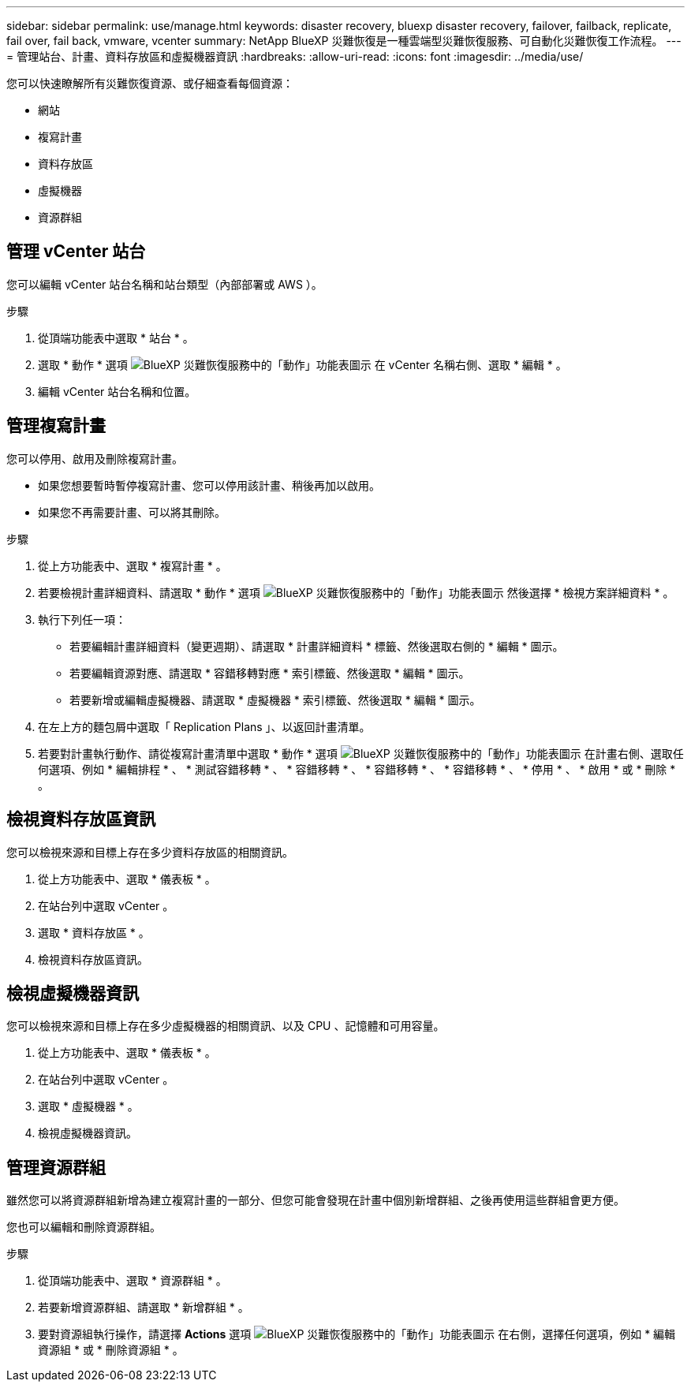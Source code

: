 ---
sidebar: sidebar 
permalink: use/manage.html 
keywords: disaster recovery, bluexp disaster recovery, failover, failback, replicate, fail over, fail back, vmware, vcenter 
summary: NetApp BlueXP 災難恢復是一種雲端型災難恢復服務、可自動化災難恢復工作流程。 
---
= 管理站台、計畫、資料存放區和虛擬機器資訊
:hardbreaks:
:allow-uri-read: 
:icons: font
:imagesdir: ../media/use/


[role="lead"]
您可以快速瞭解所有災難恢復資源、或仔細查看每個資源：

* 網站
* 複寫計畫
* 資料存放區
* 虛擬機器
* 資源群組




== 管理 vCenter 站台

您可以編輯 vCenter 站台名稱和站台類型（內部部署或 AWS ）。

.步驟
. 從頂端功能表中選取 * 站台 * 。
. 選取 * 動作 * 選項 image:../use/icon-horizontal-dots.png["BlueXP 災難恢復服務中的「動作」功能表圖示"]  在 vCenter 名稱右側、選取 * 編輯 * 。
. 編輯 vCenter 站台名稱和位置。




== 管理複寫計畫

您可以停用、啟用及刪除複寫計畫。

* 如果您想要暫時暫停複寫計畫、您可以停用該計畫、稍後再加以啟用。
* 如果您不再需要計畫、可以將其刪除。


.步驟
. 從上方功能表中、選取 * 複寫計畫 * 。
. 若要檢視計畫詳細資料、請選取 * 動作 * 選項 image:../use/icon-horizontal-dots.png["BlueXP 災難恢復服務中的「動作」功能表圖示"] 然後選擇 * 檢視方案詳細資料 * 。
. 執行下列任一項：
+
** 若要編輯計畫詳細資料（變更週期）、請選取 * 計畫詳細資料 * 標籤、然後選取右側的 * 編輯 * 圖示。
** 若要編輯資源對應、請選取 * 容錯移轉對應 * 索引標籤、然後選取 * 編輯 * 圖示。
** 若要新增或編輯虛擬機器、請選取 * 虛擬機器 * 索引標籤、然後選取 * 編輯 * 圖示。


. 在左上方的麵包屑中選取「 Replication Plans 」、以返回計畫清單。
. 若要對計畫執行動作、請從複寫計畫清單中選取 * 動作 * 選項 image:../use/icon-horizontal-dots.png["BlueXP 災難恢復服務中的「動作」功能表圖示"]  在計畫右側、選取任何選項、例如 * 編輯排程 * 、 * 測試容錯移轉 * 、 * 容錯移轉 * 、 * 容錯移轉 * 、 * 容錯移轉 * 、 * 停用 * 、 * 啟用 * 或 * 刪除 * 。




== 檢視資料存放區資訊

您可以檢視來源和目標上存在多少資料存放區的相關資訊。

. 從上方功能表中、選取 * 儀表板 * 。
. 在站台列中選取 vCenter 。
. 選取 * 資料存放區 * 。
. 檢視資料存放區資訊。




== 檢視虛擬機器資訊

您可以檢視來源和目標上存在多少虛擬機器的相關資訊、以及 CPU 、記憶體和可用容量。

. 從上方功能表中、選取 * 儀表板 * 。
. 在站台列中選取 vCenter 。
. 選取 * 虛擬機器 * 。
. 檢視虛擬機器資訊。




== 管理資源群組

雖然您可以將資源群組新增為建立複寫計畫的一部分、但您可能會發現在計畫中個別新增群組、之後再使用這些群組會更方便。

您也可以編輯和刪除資源群組。

.步驟
. 從頂端功能表中、選取 * 資源群組 * 。
. 若要新增資源群組、請選取 * 新增群組 * 。
. 要對資源組執行操作，請選擇 *Actions* 選項 image:../use/icon-horizontal-dots.png["BlueXP 災難恢復服務中的「動作」功能表圖示"]  在右側，選擇任何選項，例如 * 編輯資源組 * 或 * 刪除資源組 * 。

